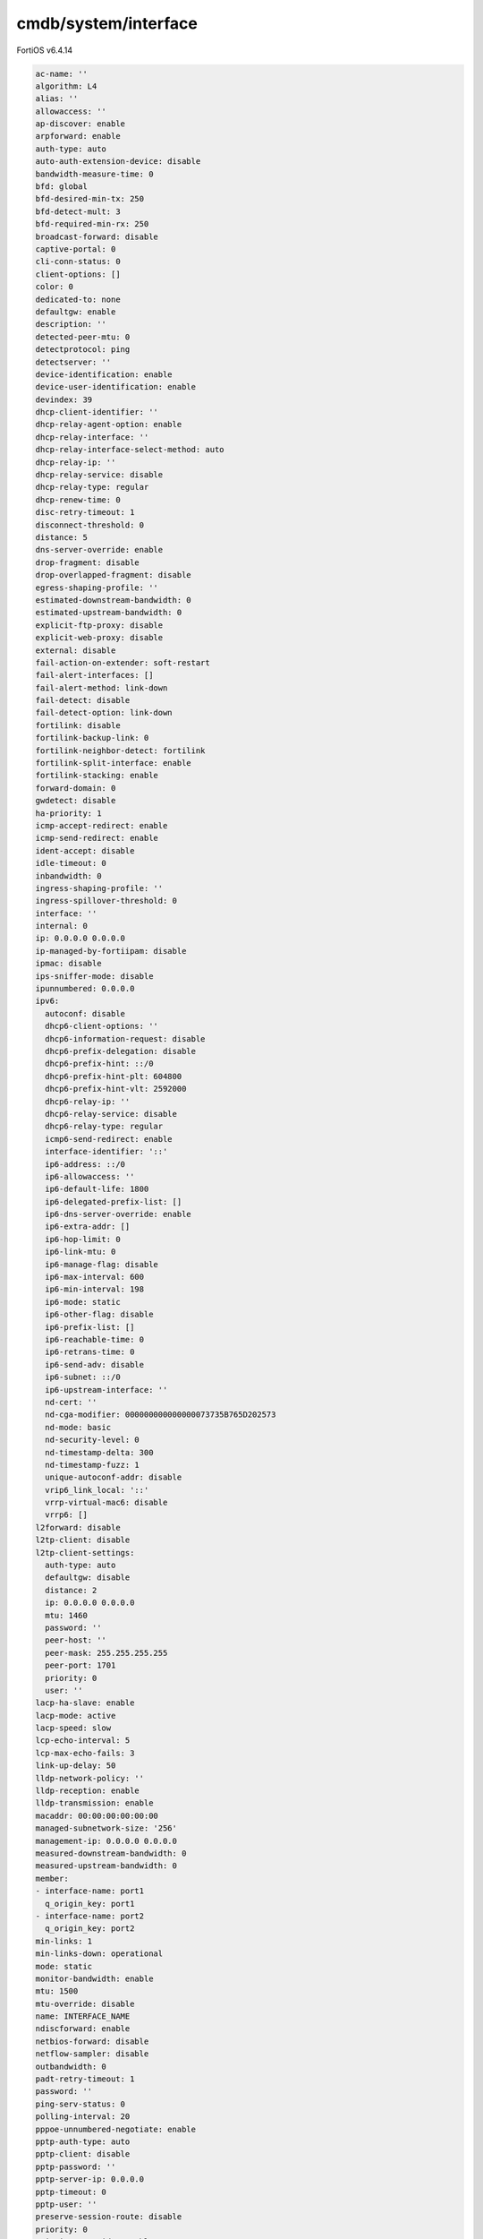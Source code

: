 cmdb/system/interface
---------------------

FortiOS v6.4.14

.. code:: yaml

    ac-name: ''
    algorithm: L4
    alias: ''
    allowaccess: ''
    ap-discover: enable
    arpforward: enable
    auth-type: auto
    auto-auth-extension-device: disable
    bandwidth-measure-time: 0
    bfd: global
    bfd-desired-min-tx: 250
    bfd-detect-mult: 3
    bfd-required-min-rx: 250
    broadcast-forward: disable
    captive-portal: 0
    cli-conn-status: 0
    client-options: []
    color: 0
    dedicated-to: none
    defaultgw: enable
    description: ''
    detected-peer-mtu: 0
    detectprotocol: ping
    detectserver: ''
    device-identification: enable
    device-user-identification: enable
    devindex: 39
    dhcp-client-identifier: ''
    dhcp-relay-agent-option: enable
    dhcp-relay-interface: ''
    dhcp-relay-interface-select-method: auto
    dhcp-relay-ip: ''
    dhcp-relay-service: disable
    dhcp-relay-type: regular
    dhcp-renew-time: 0
    disc-retry-timeout: 1
    disconnect-threshold: 0
    distance: 5
    dns-server-override: enable
    drop-fragment: disable
    drop-overlapped-fragment: disable
    egress-shaping-profile: ''
    estimated-downstream-bandwidth: 0
    estimated-upstream-bandwidth: 0
    explicit-ftp-proxy: disable
    explicit-web-proxy: disable
    external: disable
    fail-action-on-extender: soft-restart
    fail-alert-interfaces: []
    fail-alert-method: link-down
    fail-detect: disable
    fail-detect-option: link-down
    fortilink: disable
    fortilink-backup-link: 0
    fortilink-neighbor-detect: fortilink
    fortilink-split-interface: enable
    fortilink-stacking: enable
    forward-domain: 0
    gwdetect: disable
    ha-priority: 1
    icmp-accept-redirect: enable
    icmp-send-redirect: enable
    ident-accept: disable
    idle-timeout: 0
    inbandwidth: 0
    ingress-shaping-profile: ''
    ingress-spillover-threshold: 0
    interface: ''
    internal: 0
    ip: 0.0.0.0 0.0.0.0
    ip-managed-by-fortiipam: disable
    ipmac: disable
    ips-sniffer-mode: disable
    ipunnumbered: 0.0.0.0
    ipv6:
      autoconf: disable
      dhcp6-client-options: ''
      dhcp6-information-request: disable
      dhcp6-prefix-delegation: disable
      dhcp6-prefix-hint: ::/0
      dhcp6-prefix-hint-plt: 604800
      dhcp6-prefix-hint-vlt: 2592000
      dhcp6-relay-ip: ''
      dhcp6-relay-service: disable
      dhcp6-relay-type: regular
      icmp6-send-redirect: enable
      interface-identifier: '::'
      ip6-address: ::/0
      ip6-allowaccess: ''
      ip6-default-life: 1800
      ip6-delegated-prefix-list: []
      ip6-dns-server-override: enable
      ip6-extra-addr: []
      ip6-hop-limit: 0
      ip6-link-mtu: 0
      ip6-manage-flag: disable
      ip6-max-interval: 600
      ip6-min-interval: 198
      ip6-mode: static
      ip6-other-flag: disable
      ip6-prefix-list: []
      ip6-reachable-time: 0
      ip6-retrans-time: 0
      ip6-send-adv: disable
      ip6-subnet: ::/0
      ip6-upstream-interface: ''
      nd-cert: ''
      nd-cga-modifier: 000000000000000073735B765D202573
      nd-mode: basic
      nd-security-level: 0
      nd-timestamp-delta: 300
      nd-timestamp-fuzz: 1
      unique-autoconf-addr: disable
      vrip6_link_local: '::'
      vrrp-virtual-mac6: disable
      vrrp6: []
    l2forward: disable
    l2tp-client: disable
    l2tp-client-settings:
      auth-type: auto
      defaultgw: disable
      distance: 2
      ip: 0.0.0.0 0.0.0.0
      mtu: 1460
      password: ''
      peer-host: ''
      peer-mask: 255.255.255.255
      peer-port: 1701
      priority: 0
      user: ''
    lacp-ha-slave: enable
    lacp-mode: active
    lacp-speed: slow
    lcp-echo-interval: 5
    lcp-max-echo-fails: 3
    link-up-delay: 50
    lldp-network-policy: ''
    lldp-reception: enable
    lldp-transmission: enable
    macaddr: 00:00:00:00:00:00
    managed-subnetwork-size: '256'
    management-ip: 0.0.0.0 0.0.0.0
    measured-downstream-bandwidth: 0
    measured-upstream-bandwidth: 0
    member:
    - interface-name: port1
      q_origin_key: port1
    - interface-name: port2
      q_origin_key: port2
    min-links: 1
    min-links-down: operational
    mode: static
    monitor-bandwidth: enable
    mtu: 1500
    mtu-override: disable
    name: INTERFACE_NAME
    ndiscforward: enable
    netbios-forward: disable
    netflow-sampler: disable
    outbandwidth: 0
    padt-retry-timeout: 1
    password: ''
    ping-serv-status: 0
    polling-interval: 20
    pppoe-unnumbered-negotiate: enable
    pptp-auth-type: auto
    pptp-client: disable
    pptp-password: ''
    pptp-server-ip: 0.0.0.0
    pptp-timeout: 0
    pptp-user: ''
    preserve-session-route: disable
    priority: 0
    priority-override: enable
    proxy-captive-portal: disable
    q_origin_key: INTERFACE_NAME
    remote-ip: 0.0.0.0 0.0.0.0
    replacemsg-override-group: ''
    role: undefined
    sample-direction: both
    sample-rate: 2000
    secondary-IP: disable
    secondaryip: []
    security-8021x-dynamic-vlan-id: 0
    security-8021x-master: ''
    security-8021x-mode: default
    security-exempt-list: ''
    security-external-logout: ''
    security-external-web: ''
    security-groups: []
    security-mac-auth-bypass: disable
    security-mode: none
    security-redirect-url: ''
    service-name: ''
    sflow-sampler: disable
    snmp-index: 15
    speed: auto
    spillover-threshold: 0
    src-check: enable
    status: up
    stp: disable
    stp-ha-slave: priority-adjust
    stpforward: disable
    stpforward-mode: rpl-all-ext-id
    subst: disable
    substitute-dst-mac: 00:00:00:00:00:00
    swc-first-create: 0
    swc-vlan: 0
    switch-controller-access-vlan: disable
    switch-controller-arp-inspection: disable
    switch-controller-dhcp-snooping: disable
    switch-controller-dhcp-snooping-option82: disable
    switch-controller-dhcp-snooping-verify-mac: disable
    switch-controller-feature: none
    switch-controller-igmp-snooping: disable
    switch-controller-igmp-snooping-fast-leave: disable
    switch-controller-igmp-snooping-proxy: disable
    switch-controller-iot-scanning: disable
    switch-controller-learning-limit: 0
    switch-controller-mgmt-vlan: 4094
    switch-controller-nac: ''
    switch-controller-rspan-mode: disable
    switch-controller-source-ip: outbound
    switch-controller-traffic-policy: ''
    tagging: []
    tcp-mss: 0
    trunk: disable
    trust-ip-1: 0.0.0.0 0.0.0.0
    trust-ip-2: 0.0.0.0 0.0.0.0
    trust-ip-3: 0.0.0.0 0.0.0.0
    trust-ip6-1: ::/0
    trust-ip6-2: ::/0
    trust-ip6-3: ::/0
    type: aggregate
    username: ''
    vdom: root
    vindex: 0
    vlan-protocol: 8021q
    vlanforward: disable
    vlanid: 0
    vrf: 0
    vrrp: []
    vrrp-virtual-mac: disable
    wccp: disable
    weight: 0
    wins-ip: 0.0.0.0

